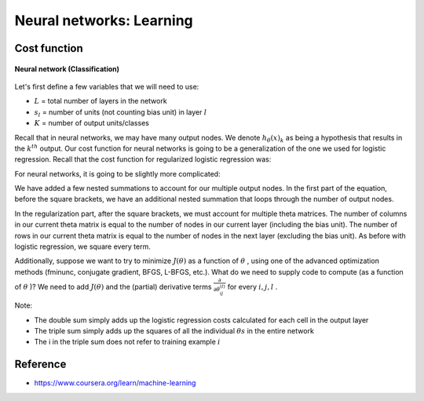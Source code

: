 Neural networks: Learning
==========================

==============
Cost function
==============

.. figure:: ../img/neural_networks/nn_learning/neural_networks.png
  :align: center
  :scale: 80%

  **Neural network (Classification)**

Let's first define a few variables that we will need to use:

* :math:`L` = total number of layers in the network
* :math:`s_l` = number of units (not counting bias unit) in layer :math:`l`
* :math:`K` = number of output units/classes

Recall that in neural networks, we may have many output nodes. We denote :math:`h_\theta (x)_k` as being a hypothesis that results in the :math:`k^{th}` output. Our cost function for neural networks is going to be a generalization of the one we used for logistic regression. Recall that the cost function for regularized logistic regression was:

.. rst-class:: centered
  
  :math:`J(\theta) = - \frac{1}{m} \sum_{i=1}^m [ y^{(i)}\ \log (h_\theta (x^{(i)})) + (1 - y^{(i)})\ \log (1 - h_\theta(x^{(i)}))] + \frac{\lambda}{2m}\sum_{j=1}^n \theta_j^2`
​	 
For neural networks, it is going to be slightly more complicated:

.. rst-class:: centered
  
  :math:`J(\theta) = −\frac{1}{m} \sum_{i=1}^m \sum_{k=1}^{K} \big[ y(i)k \log((h_\theta (x^(i))_k) + (1 − y_k^{(i)}) \log(1 − (h_\theta (x^{(i)}))_k) \big] + \frac{\lambda}{2m} \sum_{l=1}^{L−1} \sum_{i=1}^{s_l} \sum_{j=1}^{s_l+1} (\theta_{j,i}^{(l)})^2`

We have added a few nested summations to account for our multiple output nodes. In the first part of the equation, before the square brackets, we have an additional nested summation that loops through the number of output nodes.

In the regularization part, after the square brackets, we must account for multiple theta matrices. The number of columns in our current theta matrix is equal to the number of nodes in our current layer (including the bias unit). The number of rows in our current theta matrix is equal to the number of nodes in the next layer (excluding the bias unit). As before with logistic regression, we square every term.

Additionally, suppose we want to try to minimize :math:`J(\theta)` as a function of :math:`\theta` , using one of the advanced optimization methods (fminunc, conjugate gradient, BFGS, L-BFGS, etc.). What do we need to supply code to compute (as a function of :math:`\theta` )? We need to add :math:`J(\theta)` and the (partial) derivative terms :math:`\frac{\partial}{\partial \theta_{ij}^{(l)}}` for every :math:`i, j, l` .

Note:

* The double sum simply adds up the logistic regression costs calculated for each cell in the output layer
* The triple sum simply adds up the squares of all the individual :math:`\theta s` in the entire network
* The i in the triple sum does not refer to training example :math:`i`


===========
Reference
===========

* https://www.coursera.org/learn/machine-learning